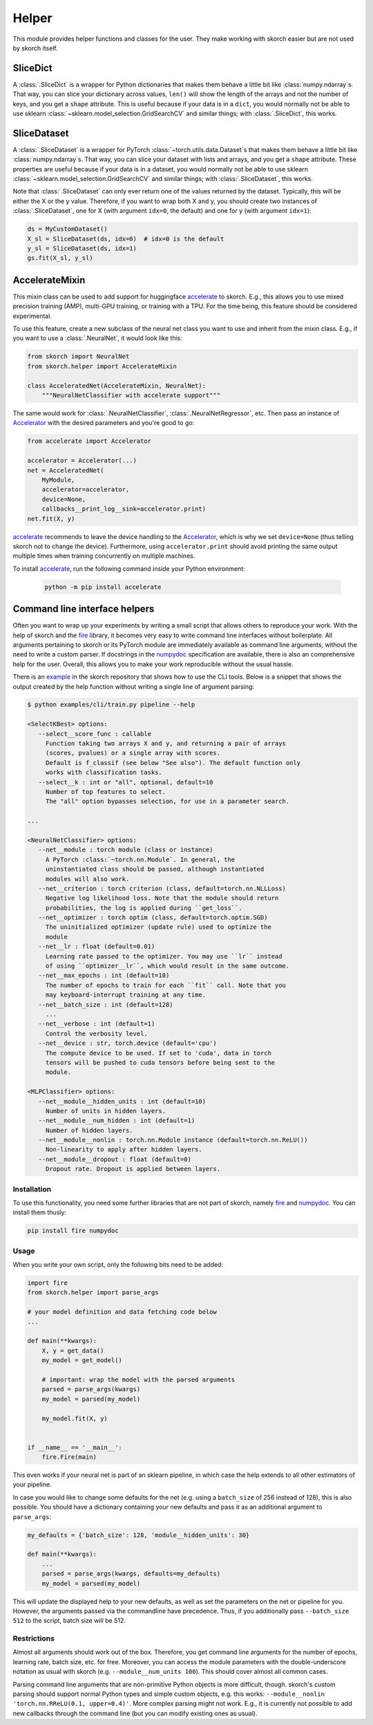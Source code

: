 ======
Helper
======

This module provides helper functions and classes for the user. They
make working with skorch easier but are not used by skorch itself.


SliceDict
---------

A :class:`.SliceDict` is a wrapper for Python dictionaries that makes
them behave a little bit like :class:`numpy.ndarray`\s. That way, you
can slice your dictionary across values, ``len()`` will show the
length of the arrays and not the number of keys, and you get a
``shape`` attribute.  This is useful because if your data is in a
``dict``, you would normally not be able to use sklearn
:class:`~sklearn.model_selection.GridSearchCV` and similar things;
with :class:`.SliceDict`, this works.


.. _slicedataset:

SliceDataset
------------

A :class:`.SliceDataset` is a wrapper for
PyTorch :class:`~torch.utils.data.Dataset`\s that makes them behave a little
bit like :class:`numpy.ndarray`\s. That way, you can slice your
dataset with lists and arrays, and you get a ``shape`` attribute.
These properties are useful because if your data is in a dataset, you
would normally not be able to use sklearn
:class:`~sklearn.model_selection.GridSearchCV` and similar things;
with :class:`.SliceDataset`, this works.

Note that :class:`.SliceDataset` can only ever return one of the
values returned by the dataset. Typically, this will be either the X
or the y value. Therefore, if you want to wrap both X and y, you
should create two instances of :class:`.SliceDataset`, one for X (with
argument ``idx=0``, the default) and one for y (with argument
``idx=1``):

.. code:: python

    ds = MyCustomDataset()
    X_sl = SliceDataset(ds, idx=0)  # idx=0 is the default
    y_sl = SliceDataset(ds, idx=1)
    gs.fit(X_sl, y_sl)


AccelerateMixin
---------------

This mixin class can be used to add support for huggingface accelerate_ to
skorch. E.g., this allows you to use mixed precision training (AMP), multi-GPU
training, or training with a TPU. For the time being, this feature should be
considered experimental.

To use this feature, create a new subclass of the neural net class you want to
use and inherit from the mixin class. E.g., if you want to use a
:class:`.NeuralNet`, it would look like this:

.. code:: python

    from skorch import NeuralNet
    from skorch.helper import AccelerateMixin

    class AcceleratedNet(AccelerateMixin, NeuralNet):
        """NeuralNetClassifier with accelerate support"""

The same would work for :class:`.NeuralNetClassifier`,
:class:`.NeuralNetRegressor`, etc. Then pass an instance of Accelerator_ with
the desired parameters and you're good to go:

.. code:: python

    from accelerate import Accelerator

    accelerator = Accelerator(...)
    net = AcceleratedNet(
        MyModule,
        accelerator=accelerator,
        device=None,
        callbacks__print_log__sink=accelerator.print)
    net.fit(X, y)

accelerate_ recommends to leave the device handling to the Accelerator_, which
is why we set ``device=None`` (thus telling skorch not to change the device).
Furthermore, using ``accelerator.print`` should avoid printing the same output
multiple times when training concurrently on multiple machines.

To install accelerate_, run the following command inside your Python environment:

    .. code:: bash

      python -m pip install accelerate

Command line interface helpers
------------------------------

Often you want to wrap up your experiments by writing a small script
that allows others to reproduce your work. With the help of skorch and
the fire_ library, it becomes very easy to write command line
interfaces without boilerplate. All arguments pertaining to skorch or
its PyTorch module are immediately available as command line
arguments, without the need to write a custom parser. If docstrings in
the numpydoc_ specification are available, there is also an
comprehensive help for the user. Overall, this allows you to make your
work reproducible without the usual hassle.

There is an example_ in the skorch repository that shows how to use
the CLI tools. Below is a snippet that shows the output created by the
help function without writing a single line of argument parsing:

.. code:: bash

    $ python examples/cli/train.py pipeline --help

    <SelectKBest> options:
       --select__score_func : callable
         Function taking two arrays X and y, and returning a pair of arrays
         (scores, pvalues) or a single array with scores.
         Default is f_classif (see below "See also"). The default function only
         works with classification tasks.
       --select__k : int or "all", optional, default=10
         Number of top features to select.
         The "all" option bypasses selection, for use in a parameter search.

    ...

    <NeuralNetClassifier> options:
       --net__module : torch module (class or instance)
         A PyTorch :class:`~torch.nn.Module`. In general, the
         uninstantiated class should be passed, although instantiated
         modules will also work.
       --net__criterion : torch criterion (class, default=torch.nn.NLLLoss)
         Negative log likelihood loss. Note that the module should return
         probabilities, the log is applied during ``get_loss``.
       --net__optimizer : torch optim (class, default=torch.optim.SGD)
         The uninitialized optimizer (update rule) used to optimize the
         module
       --net__lr : float (default=0.01)
         Learning rate passed to the optimizer. You may use ``lr`` instead
         of using ``optimizer__lr``, which would result in the same outcome.
       --net__max_epochs : int (default=10)
         The number of epochs to train for each ``fit`` call. Note that you
         may keyboard-interrupt training at any time.
       --net__batch_size : int (default=128)
         ...
       --net__verbose : int (default=1)
         Control the verbosity level.
       --net__device : str, torch.device (default='cpu')
         The compute device to be used. If set to 'cuda', data in torch
         tensors will be pushed to cuda tensors before being sent to the
         module.

    <MLPClassifier> options:
       --net__module__hidden_units : int (default=10)
         Number of units in hidden layers.
       --net__module__num_hidden : int (default=1)
         Number of hidden layers.
       --net__module__nonlin : torch.nn.Module instance (default=torch.nn.ReLU())
         Non-linearity to apply after hidden layers.
       --net__module__dropout : float (default=0)
         Dropout rate. Dropout is applied between layers.

Installation
^^^^^^^^^^^^

To use this functionality, you need some further libraries that are not
part of skorch, namely fire_ and numpydoc_. You can install them
thusly:


.. code:: bash

    pip install fire numpydoc

Usage
^^^^^

When you write your own script, only the following bits need to be
added:

.. code:: python

    import fire
    from skorch.helper import parse_args

    # your model definition and data fetching code below
    ...

    def main(**kwargs):
        X, y = get_data()
        my_model = get_model()

        # important: wrap the model with the parsed arguments
        parsed = parse_args(kwargs)
        my_model = parsed(my_model)

        my_model.fit(X, y)


    if __name__ == '__main__':
        fire.Fire(main)


This even works if your neural net is part of an sklearn pipeline, in
which case the help extends to all other estimators of your pipeline.

In case you would like to change some defaults for the net (e.g. using
a ``batch_size`` of 256 instead of 128), this is also possible. You
should have a dictionary containing your new defaults and pass it as
an additional argument to ``parse_args``:

.. code:: python

    my_defaults = {'batch_size': 128, 'module__hidden_units': 30}

    def main(**kwargs):
        ...
        parsed = parse_args(kwargs, defaults=my_defaults)
        my_model = parsed(my_model)


This will update the displayed help to your new defaults, as well as
set the parameters on the net or pipeline for you. However, the
arguments passed via the commandline have precedence. Thus, if you
additionally pass ``--batch_size 512`` to the script, batch size will
be 512.

Restrictions
^^^^^^^^^^^^

Almost all arguments should work out of the box. Therefore, you get
command line arguments for the number of epochs, learning rate, batch
size, etc. for free. Moreover, you can access the module parameters
with the double-underscore notation as usual with skorch
(e.g. ``--module__num_units 100``). This should cover almost all
common cases.

Parsing command line arguments that are non-primitive Python objects
is more difficult, though. skorch's custom parsing should support
normal Python types and simple custom objects, e.g. this works:
``--module__nonlin 'torch.nn.RReLU(0.1, upper=0.4)'``. More complex
parsing might not work. E.g., it is currently not possible to add new
callbacks through the command line (but you can modify existing ones
as usual).


.. _accelerate: https://github.com/huggingface/accelerate
.. _Accelerator: https://huggingface.co/docs/accelerate/accelerator.html
.. _fire: https://github.com/google/python-fire
.. _numpydoc: https://github.com/numpy/numpydoc
.. _example: https://github.com/skorch-dev/skorch/tree/master/examples/cli
